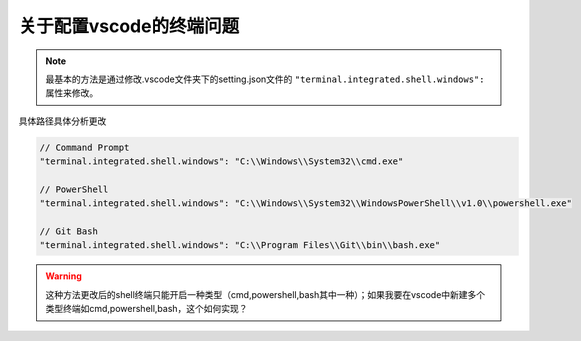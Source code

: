 关于配置vscode的终端问题
==================================

.. note:: 
   最基本的方法是通过修改.vscode文件夹下的setting.json文件的 ``"terminal.integrated.shell.windows":`` 属性来修改。

| 具体路径具体分析更改

.. code-block:: 
   
   // Command Prompt 　　
   "terminal.integrated.shell.windows": "C:\\Windows\\System32\\cmd.exe" 　　

   // PowerShell 　　
   "terminal.integrated.shell.windows": "C:\\Windows\\System32\\WindowsPowerShell\\v1.0\\powershell.exe" 　　

   // Git Bash 　　
   "terminal.integrated.shell.windows": "C:\\Program Files\\Git\\bin\\bash.exe" 　　

.. warning:: 
   这种方法更改后的shell终端只能开启一种类型（cmd,powershell,bash其中一种）；如果我要在vscode中新建多个类型终端如cmd,powershell,bash，这个如何实现？

.. image:: ../../img/vs_code/shell.png
   :alt: vscode的新建终端

